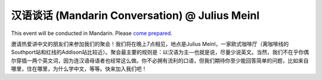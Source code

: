 汉语谈话 (Mandarin Conversation) @ Julius Meinl
==============================================

.. image:: julius-meinl.jpg

This event will be conducted in Mandarin. Please `come prepared <http://chicagochinese.github.io/preparation.html>`_.

邀请热爱讲中文的朋友们来参加我们的聚会！我们将在晚上7点相见，地点是Julius Meinl，一家欧式咖啡厅（离咖啡线的Southport站和红线的Addison站比较近）。聚会最主要的规则是：以汉语为主—也就是说，尽量少说英文。当然，我们不在乎你偶尔穿插一两个英文词，因为连汉语母语者也经常这么做。你不必拥有流利的口语，但我们期待你至少能回答简单的问题，比如来自哪里，住在哪里，为什么学中文，等等。快来加入我们吧！
